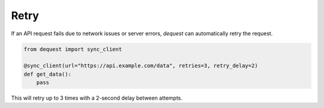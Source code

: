Retry
=================

If an API request fails due to network issues or server errors, `dequest` can automatically retry the request.

.. code-block:: python

   from dequest import sync_client

   @sync_client(url="https://api.example.com/data", retries=3, retry_delay=2)
   def get_data():
       pass

This will retry up to 3 times with a 2-second delay between attempts.

